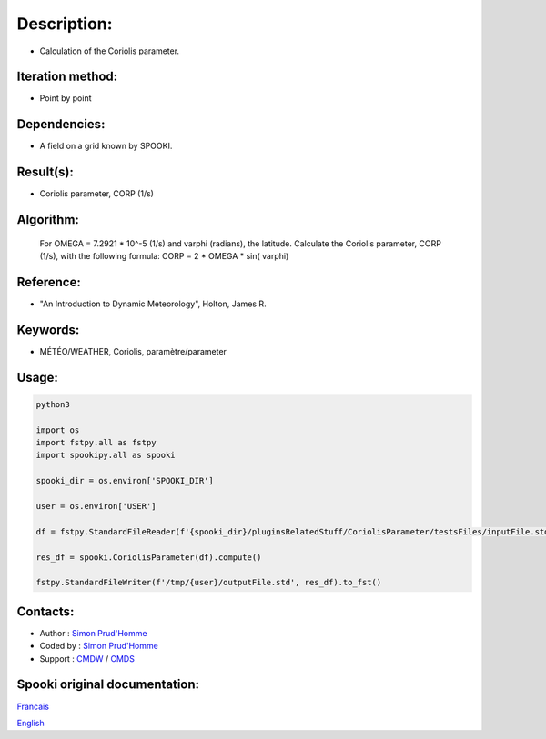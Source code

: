 Description:
============

-  Calculation of the Coriolis parameter.

Iteration method:
~~~~~~~~~~~~~~~~~

-  Point by point

Dependencies:
~~~~~~~~~~~~~

-  A field on a grid known by SPOOKI.

Result(s):
~~~~~~~~~~

-  Coriolis parameter, CORP (1/s)

Algorithm:
~~~~~~~~~~

   For OMEGA = 7.2921 * 10^-5 (1/s) and varphi (radians),
   the latitude.
   Calculate the Coriolis parameter, CORP (1/s), with the
   following formula:
   CORP = 2 * OMEGA * sin( varphi)

Reference:
~~~~~~~~~~

-  "An Introduction to Dynamic Meteorology", Holton, James R.

Keywords:
~~~~~~~~~

-  MÉTÉO/WEATHER, Coriolis, paramètre/parameter


Usage:
~~~~~~



.. code:: python

   python3
   
   import os
   import fstpy.all as fstpy
   import spookipy.all as spooki

   spooki_dir = os.environ['SPOOKI_DIR']

   user = os.environ['USER']

   df = fstpy.StandardFileReader(f'{spooki_dir}/pluginsRelatedStuff/CoriolisParameter/testsFiles/inputFile.std').to_pandas()

   res_df = spooki.CoriolisParameter(df).compute()

   fstpy.StandardFileWriter(f'/tmp/{user}/outputFile.std', res_df).to_fst()


Contacts:
~~~~~~~~~

-  Author : `Simon Prud'Homme <https://wiki.cmc.ec.gc.ca/wiki/User:Prudhommes>`__
-  Coded by : `Simon Prud'Homme <https://wiki.cmc.ec.gc.ca/wiki/User:Prudhommes>`__
-  Support : `CMDW <https://wiki.cmc.ec.gc.ca/wiki/CMDW>`__ / `CMDS <https://wiki.cmc.ec.gc.ca/wiki/CMDS>`__


Spooki original documentation:
~~~~~~~~~~~~~~~~~~~~~~~~~~~~~~

`Francais <http://web.science.gc.ca/~spst900/spooki/doc/master/spooki_french_doc/html/pluginCoriolisParameter.html>`_

`English <http://web.science.gc.ca/~spst900/spooki/doc/master/spooki_english_doc/html/pluginCoriolisParameter.html>`_